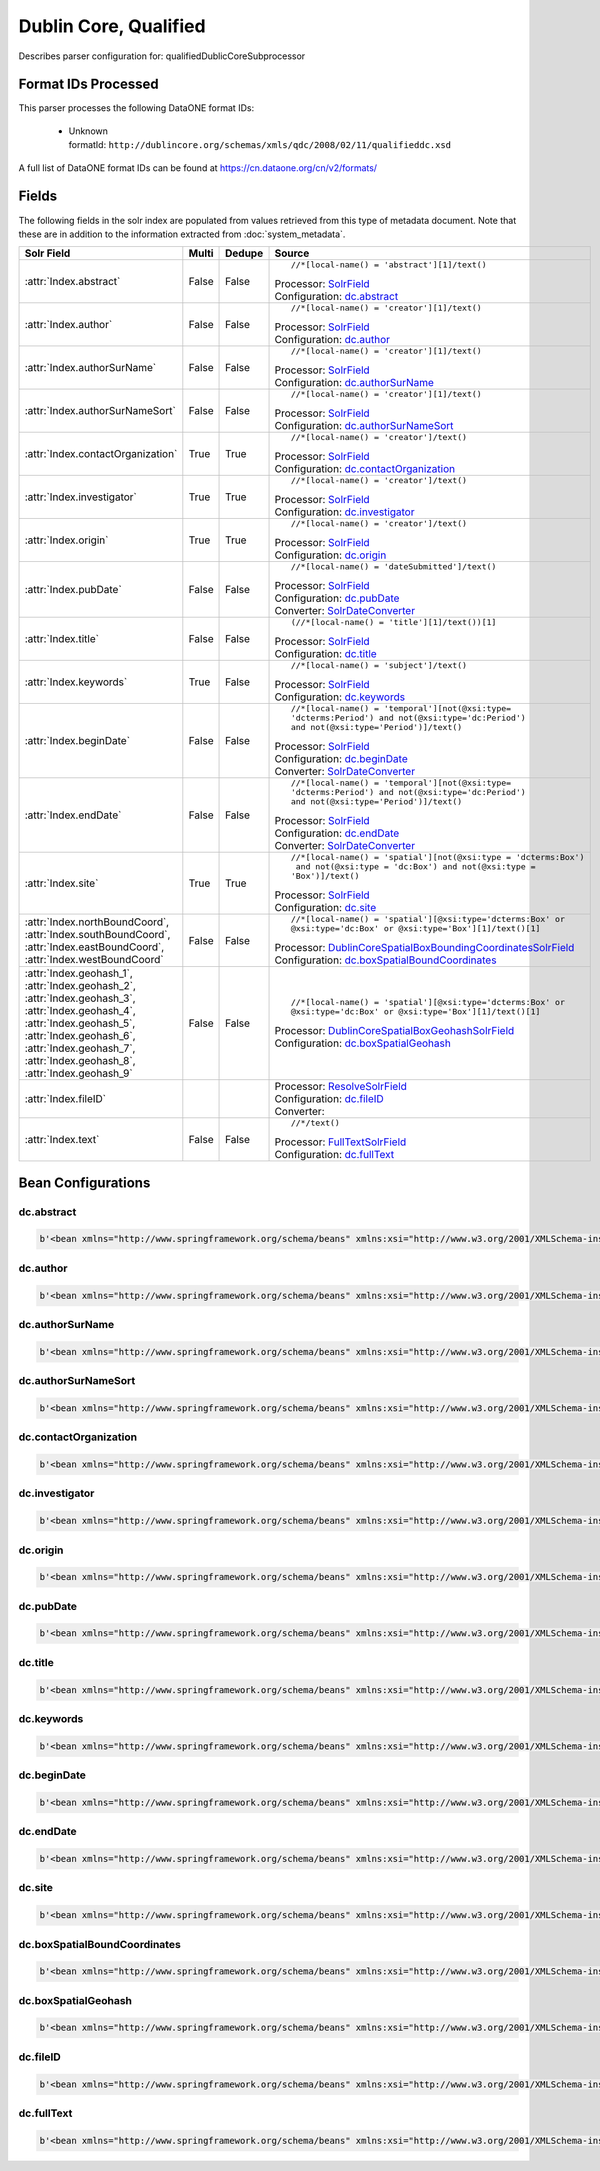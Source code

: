 Dublin Core, Qualified
======================

Describes parser configuration for: qualifiedDublicCoreSubprocessor

Format IDs Processed
--------------------

This parser processes the following DataONE format IDs:


  * | Unknown
    | formatId: ``http://dublincore.org/schemas/xmls/qdc/2008/02/11/qualifieddc.xsd``


A full list of DataONE format IDs can be found at https://cn.dataone.org/cn/v2/formats/

Fields
------

The following fields in the solr index are populated from values retrieved from this type of metadata document.
Note that these are in addition to the information extracted from :doc:`system_metadata`.

.. list-table::
  :header-rows: 1
  :widths: 5, 1, 1, 10

  * - Solr Field
    - Multi
    - Dedupe
    - Source

  * - :attr:`Index.abstract`
    - False
    - False
    - ::

        //*[local-name() = 'abstract'][1]/text()

      | Processor: `SolrField <https://repository.dataone.org/software/cicore/trunk/cn/d1_cn_index_processor/src/main/java/org/dataone/cn/indexer/parser/SolrField.java>`_
      | Configuration: `dc.abstract`_


  * - :attr:`Index.author`
    - False
    - False
    - ::

        //*[local-name() = 'creator'][1]/text()

      | Processor: `SolrField <https://repository.dataone.org/software/cicore/trunk/cn/d1_cn_index_processor/src/main/java/org/dataone/cn/indexer/parser/SolrField.java>`_
      | Configuration: `dc.author`_


  * - :attr:`Index.authorSurName`
    - False
    - False
    - ::

        //*[local-name() = 'creator'][1]/text()

      | Processor: `SolrField <https://repository.dataone.org/software/cicore/trunk/cn/d1_cn_index_processor/src/main/java/org/dataone/cn/indexer/parser/SolrField.java>`_
      | Configuration: `dc.authorSurName`_


  * - :attr:`Index.authorSurNameSort`
    - False
    - False
    - ::

        //*[local-name() = 'creator'][1]/text()

      | Processor: `SolrField <https://repository.dataone.org/software/cicore/trunk/cn/d1_cn_index_processor/src/main/java/org/dataone/cn/indexer/parser/SolrField.java>`_
      | Configuration: `dc.authorSurNameSort`_


  * - :attr:`Index.contactOrganization`
    - True
    - True
    - ::

        //*[local-name() = 'creator']/text()

      | Processor: `SolrField <https://repository.dataone.org/software/cicore/trunk/cn/d1_cn_index_processor/src/main/java/org/dataone/cn/indexer/parser/SolrField.java>`_
      | Configuration: `dc.contactOrganization`_


  * - :attr:`Index.investigator`
    - True
    - True
    - ::

        //*[local-name() = 'creator']/text()

      | Processor: `SolrField <https://repository.dataone.org/software/cicore/trunk/cn/d1_cn_index_processor/src/main/java/org/dataone/cn/indexer/parser/SolrField.java>`_
      | Configuration: `dc.investigator`_


  * - :attr:`Index.origin`
    - True
    - True
    - ::

        //*[local-name() = 'creator']/text()

      | Processor: `SolrField <https://repository.dataone.org/software/cicore/trunk/cn/d1_cn_index_processor/src/main/java/org/dataone/cn/indexer/parser/SolrField.java>`_
      | Configuration: `dc.origin`_


  * - :attr:`Index.pubDate`
    - False
    - False
    - ::

        //*[local-name() = 'dateSubmitted']/text()

      | Processor: `SolrField <https://repository.dataone.org/software/cicore/trunk/cn/d1_cn_index_processor/src/main/java/org/dataone/cn/indexer/parser/SolrField.java>`_
      | Configuration: `dc.pubDate`_
      | Converter: `SolrDateConverter <https://repository.dataone.org/software/cicore/trunk/cn/d1_cn_index_processor/src/main/java/org/dataone/cn/indexer/convert/SolrDateConverter.java>`_


  * - :attr:`Index.title`
    - False
    - False
    - ::

        (//*[local-name() = 'title'][1]/text())[1]

      | Processor: `SolrField <https://repository.dataone.org/software/cicore/trunk/cn/d1_cn_index_processor/src/main/java/org/dataone/cn/indexer/parser/SolrField.java>`_
      | Configuration: `dc.title`_


  * - :attr:`Index.keywords`
    - True
    - False
    - ::

        //*[local-name() = 'subject']/text()

      | Processor: `SolrField <https://repository.dataone.org/software/cicore/trunk/cn/d1_cn_index_processor/src/main/java/org/dataone/cn/indexer/parser/SolrField.java>`_
      | Configuration: `dc.keywords`_


  * - :attr:`Index.beginDate`
    - False
    - False
    - ::

        //*[local-name() = 'temporal'][not(@xsi:type=
        'dcterms:Period') and not(@xsi:type='dc:Period') 
        and not(@xsi:type='Period')]/text()

      | Processor: `SolrField <https://repository.dataone.org/software/cicore/trunk/cn/d1_cn_index_processor/src/main/java/org/dataone/cn/indexer/parser/SolrField.java>`_
      | Configuration: `dc.beginDate`_
      | Converter: `SolrDateConverter <https://repository.dataone.org/software/cicore/trunk/cn/d1_cn_index_processor/src/main/java/org/dataone/cn/indexer/convert/SolrDateConverter.java>`_


  * - :attr:`Index.endDate`
    - False
    - False
    - ::

        //*[local-name() = 'temporal'][not(@xsi:type=
        'dcterms:Period') and not(@xsi:type='dc:Period') 
        and not(@xsi:type='Period')]/text()

      | Processor: `SolrField <https://repository.dataone.org/software/cicore/trunk/cn/d1_cn_index_processor/src/main/java/org/dataone/cn/indexer/parser/SolrField.java>`_
      | Configuration: `dc.endDate`_
      | Converter: `SolrDateConverter <https://repository.dataone.org/software/cicore/trunk/cn/d1_cn_index_processor/src/main/java/org/dataone/cn/indexer/convert/SolrDateConverter.java>`_


  * - :attr:`Index.site`
    - True
    - True
    - ::

        //*[local-name() = 'spatial'][not(@xsi:type = 'dcterms:Box')
         and not(@xsi:type = 'dc:Box') and not(@xsi:type = 
        'Box')]/text()

      | Processor: `SolrField <https://repository.dataone.org/software/cicore/trunk/cn/d1_cn_index_processor/src/main/java/org/dataone/cn/indexer/parser/SolrField.java>`_
      | Configuration: `dc.site`_


  * - :attr:`Index.northBoundCoord`, :attr:`Index.southBoundCoord`, :attr:`Index.eastBoundCoord`, :attr:`Index.westBoundCoord`
    - False
    - False
    - ::

        //*[local-name() = 'spatial'][@xsi:type='dcterms:Box' or 
        @xsi:type='dc:Box' or @xsi:type='Box'][1]/text()[1]

      | Processor: `DublinCoreSpatialBoxBoundingCoordinatesSolrField <https://repository.dataone.org/software/cicore/trunk/cn/d1_cn_index_processor/src/main/java/org/dataone/cn/indexer/parser/DublinCoreSpatialBoxBoundingCoordinatesSolrField.java>`_
      | Configuration: `dc.boxSpatialBoundCoordinates`_


  * - :attr:`Index.geohash_1`, :attr:`Index.geohash_2`, :attr:`Index.geohash_3`, :attr:`Index.geohash_4`, :attr:`Index.geohash_5`, :attr:`Index.geohash_6`, :attr:`Index.geohash_7`, :attr:`Index.geohash_8`, :attr:`Index.geohash_9`
    - False
    - False
    - ::

        //*[local-name() = 'spatial'][@xsi:type='dcterms:Box' or 
        @xsi:type='dc:Box' or @xsi:type='Box'][1]/text()[1]

      | Processor: `DublinCoreSpatialBoxGeohashSolrField <https://repository.dataone.org/software/cicore/trunk/cn/d1_cn_index_processor/src/main/java/org/dataone/cn/indexer/parser/DublinCoreSpatialBoxGeohashSolrField.java>`_
      | Configuration: `dc.boxSpatialGeohash`_


  * - :attr:`Index.fileID`
    - 
    - 
    - 
      | Processor: `ResolveSolrField <https://repository.dataone.org/software/cicore/trunk/cn/d1_cn_index_processor/src/main/java/org/dataone/cn/indexer/parser/ResolveSolrField.java>`_
      | Configuration: `dc.fileID`_
      | Converter: 


  * - :attr:`Index.text`
    - False
    - False
    - ::

        //*/text()

      | Processor: `FullTextSolrField <https://repository.dataone.org/software/cicore/trunk/cn/d1_cn_index_processor/src/main/java/org/dataone/cn/indexer/parser/FullTextSolrField.java>`_
      | Configuration: `dc.fullText`_



Bean Configurations
-------------------


dc.abstract
~~~~~~~~~~~

.. code-block:: xml

   b'<bean xmlns="http://www.springframework.org/schema/beans" xmlns:xsi="http://www.w3.org/2001/XMLSchema-instance" id="dc.abstract" class="org.dataone.cn.indexer.parser.SolrField">\n\t\t<constructor-arg name="name" value="abstract"/>\n\t\t<constructor-arg name="xpath" value="//*[local-name() = \'abstract\'][1]/text()"/>\n\t</bean>\n\t\n\t\n'


dc.author
~~~~~~~~~

.. code-block:: xml

   b'<bean xmlns="http://www.springframework.org/schema/beans" xmlns:xsi="http://www.w3.org/2001/XMLSchema-instance" id="dc.author" class="org.dataone.cn.indexer.parser.SolrField">\n\t\t<constructor-arg name="name" value="author"/>\n\t\t<constructor-arg name="xpath" value="//*[local-name() = \'creator\'][1]/text()"/>\n\t</bean>\n\t\n\t\n'


dc.authorSurName
~~~~~~~~~~~~~~~~

.. code-block:: xml

   b'<bean xmlns="http://www.springframework.org/schema/beans" xmlns:xsi="http://www.w3.org/2001/XMLSchema-instance" id="dc.authorSurName" class="org.dataone.cn.indexer.parser.SolrField">\n\t\t<constructor-arg name="name" value="authorSurName"/>\n\t\t<constructor-arg name="xpath" value="//*[local-name() = \'creator\'][1]/text()"/>\n\t\t<property name="multivalue" value="false"/>\n\t</bean>\n\n\t\n'


dc.authorSurNameSort
~~~~~~~~~~~~~~~~~~~~

.. code-block:: xml

   b'<bean xmlns="http://www.springframework.org/schema/beans" xmlns:xsi="http://www.w3.org/2001/XMLSchema-instance" id="dc.authorSurNameSort" class="org.dataone.cn.indexer.parser.SolrField">\n\t\t<constructor-arg name="name" value="authorSurNameSort"/>\n\t\t<constructor-arg name="xpath" value="//*[local-name() = \'creator\'][1]/text()"/>\n\t\t<property name="multivalue" value="false"/>\n\t</bean>\n\t\n\t\n'


dc.contactOrganization
~~~~~~~~~~~~~~~~~~~~~~

.. code-block:: xml

   b'<bean xmlns="http://www.springframework.org/schema/beans" xmlns:xsi="http://www.w3.org/2001/XMLSchema-instance" id="dc.contactOrganization" class="org.dataone.cn.indexer.parser.SolrField">\n\t\t<constructor-arg name="name" value="contactOrganization"/>\n\t\t<constructor-arg name="xpath" value="//*[local-name() = \'creator\']/text()"/>\n\t\t<property name="multivalue" value="true"/>\n\t\t<property name="dedupe" value="true"/>\n\t</bean>\t\n\t\n\t\n'


dc.investigator
~~~~~~~~~~~~~~~

.. code-block:: xml

   b'<bean xmlns="http://www.springframework.org/schema/beans" xmlns:xsi="http://www.w3.org/2001/XMLSchema-instance" id="dc.investigator" class="org.dataone.cn.indexer.parser.SolrField">\n\t\t<constructor-arg name="name" value="investigator"/>\n\t\t<constructor-arg name="xpath" value="//*[local-name() = \'creator\']/text()"/>\n\t\t<property name="multivalue" value="true"/>\n\t\t<property name="dedupe" value="true"/>\n\t</bean>\n\t\n\t\n'


dc.origin
~~~~~~~~~

.. code-block:: xml

   b'<bean xmlns="http://www.springframework.org/schema/beans" xmlns:xsi="http://www.w3.org/2001/XMLSchema-instance" id="dc.origin" class="org.dataone.cn.indexer.parser.SolrField">\n\t\t<constructor-arg name="name" value="origin"/>\n\t\t<constructor-arg name="xpath" value="//*[local-name() = \'creator\']/text()"/>\n\t\t<property name="multivalue" value="true"/>\n\t\t<property name="dedupe" value="true"/>\n\t</bean>\n\t\n\t\n'


dc.pubDate
~~~~~~~~~~

.. code-block:: xml

   b'<bean xmlns="http://www.springframework.org/schema/beans" xmlns:xsi="http://www.w3.org/2001/XMLSchema-instance" id="dc.pubDate" class="org.dataone.cn.indexer.parser.SolrField">\n\t\t<constructor-arg name="name" value="pubDate"/>\n\t\t<constructor-arg name="xpath" value="//*[local-name() = \'dateSubmitted\']/text()"/>\n\t\t<property name="converter" ref="dateConverter"/>\n\t</bean>\n\n\t\n'


dc.title
~~~~~~~~

.. code-block:: xml

   b'<bean xmlns="http://www.springframework.org/schema/beans" xmlns:xsi="http://www.w3.org/2001/XMLSchema-instance" id="dc.title" class="org.dataone.cn.indexer.parser.SolrField">\n\t\t<constructor-arg name="name" value="title"/>\n\t\t<constructor-arg name="xpath" value="(//*[local-name() = \'title\'][1]/text())[1]"/>\n\t</bean>\n\n\t\n'


dc.keywords
~~~~~~~~~~~

.. code-block:: xml

   b'<bean xmlns="http://www.springframework.org/schema/beans" xmlns:xsi="http://www.w3.org/2001/XMLSchema-instance" id="dc.keywords" class="org.dataone.cn.indexer.parser.SolrField">\n\t\t<constructor-arg name="name" value="keywords"/>\n\t\t<constructor-arg name="xpath" value="//*[local-name() = \'subject\']/text()"/>\n\t\t<property name="multivalue" value="true"/>\n\t</bean>\n\n\t\n'


dc.beginDate
~~~~~~~~~~~~

.. code-block:: xml

   b'<bean xmlns="http://www.springframework.org/schema/beans" xmlns:xsi="http://www.w3.org/2001/XMLSchema-instance" id="dc.beginDate" class="org.dataone.cn.indexer.parser.SolrField">\n\t\t<constructor-arg name="name" value="beginDate"/>\n\t\t<constructor-arg name="xpath" value="//*[local-name() = \'temporal\'][not(@xsi:type=\'dcterms:Period\') and not(@xsi:type=\'dc:Period\') and not(@xsi:type=\'Period\')]/text()"/>\n\t\t<property name="multivalue" value="false"/>\n\t\t<property name="converter" ref="dateConverter"/>\n\t</bean>\n\n\t\n'


dc.endDate
~~~~~~~~~~

.. code-block:: xml

   b'<bean xmlns="http://www.springframework.org/schema/beans" xmlns:xsi="http://www.w3.org/2001/XMLSchema-instance" id="dc.endDate" class="org.dataone.cn.indexer.parser.SolrField">\n\t\t<constructor-arg name="name" value="endDate"/>\n\t\t<constructor-arg name="xpath" value="//*[local-name() = \'temporal\'][not(@xsi:type=\'dcterms:Period\') and not(@xsi:type=\'dc:Period\') and not(@xsi:type=\'Period\')]/text()"/>\n\t\t<property name="multivalue" value="false"/>\n\t\t<property name="converter" ref="dateConverter"/>\n\t</bean>\n\t\n\t\n'


dc.site
~~~~~~~

.. code-block:: xml

   b'<bean xmlns="http://www.springframework.org/schema/beans" xmlns:xsi="http://www.w3.org/2001/XMLSchema-instance" id="dc.site" class="org.dataone.cn.indexer.parser.SolrField">\n\t\t<constructor-arg name="name" value="site"/>\n\t\t<constructor-arg name="xpath" value="//*[local-name() = \'spatial\'][not(@xsi:type = \'dcterms:Box\') and not(@xsi:type = \'dc:Box\') and not(@xsi:type = \'Box\')]/text()"/>\n\t\t<property name="multivalue" value="true"/>\n\t\t<property name="dedupe" value="true"/>\n\t</bean>\t\n\n\t\n'


dc.boxSpatialBoundCoordinates
~~~~~~~~~~~~~~~~~~~~~~~~~~~~~

.. code-block:: xml

   b'<bean xmlns="http://www.springframework.org/schema/beans" xmlns:xsi="http://www.w3.org/2001/XMLSchema-instance" id="dc.boxSpatialBoundCoordinates" class="org.dataone.cn.indexer.parser.DublinCoreSpatialBoxBoundingCoordinatesSolrField">\n\t\t<constructor-arg name="xpath" value="//*[local-name() = \'spatial\'][@xsi:type=\'dcterms:Box\' or @xsi:type=\'dc:Box\' or @xsi:type=\'Box\'][1]/text()[1]"/>\n\t</bean>\n\t\n\t\n'


dc.boxSpatialGeohash
~~~~~~~~~~~~~~~~~~~~

.. code-block:: xml

   b'<bean xmlns="http://www.springframework.org/schema/beans" xmlns:xsi="http://www.w3.org/2001/XMLSchema-instance" id="dc.boxSpatialGeohash" class="org.dataone.cn.indexer.parser.DublinCoreSpatialBoxGeohashSolrField">\n\t\t<constructor-arg name="xpath" value="//*[local-name() = \'spatial\'][@xsi:type=\'dcterms:Box\' or @xsi:type=\'dc:Box\' or @xsi:type=\'Box\'][1]/text()[1]"/>\n\t</bean>\n\n\t\n'


dc.fileID
~~~~~~~~~

.. code-block:: xml

   b'<bean xmlns="http://www.springframework.org/schema/beans" xmlns:xsi="http://www.w3.org/2001/XMLSchema-instance" id="dc.fileID" class="org.dataone.cn.indexer.parser.ResolveSolrField">\n\t\t<constructor-arg name="name" value="fileID"/>\n\t</bean>\n\t\n\t\n'


dc.fullText
~~~~~~~~~~~

.. code-block:: xml

   b'<bean xmlns="http://www.springframework.org/schema/beans" xmlns:xsi="http://www.w3.org/2001/XMLSchema-instance" id="dc.fullText" class="org.dataone.cn.indexer.parser.FullTextSolrField">\n\t\t<constructor-arg name="name" value="text"/>\n\t\t<constructor-arg name="xpath" value="//*/text()"/>\n\t\t<property name="combineNodes" value="true"/>\n\t</bean>\n\n'



